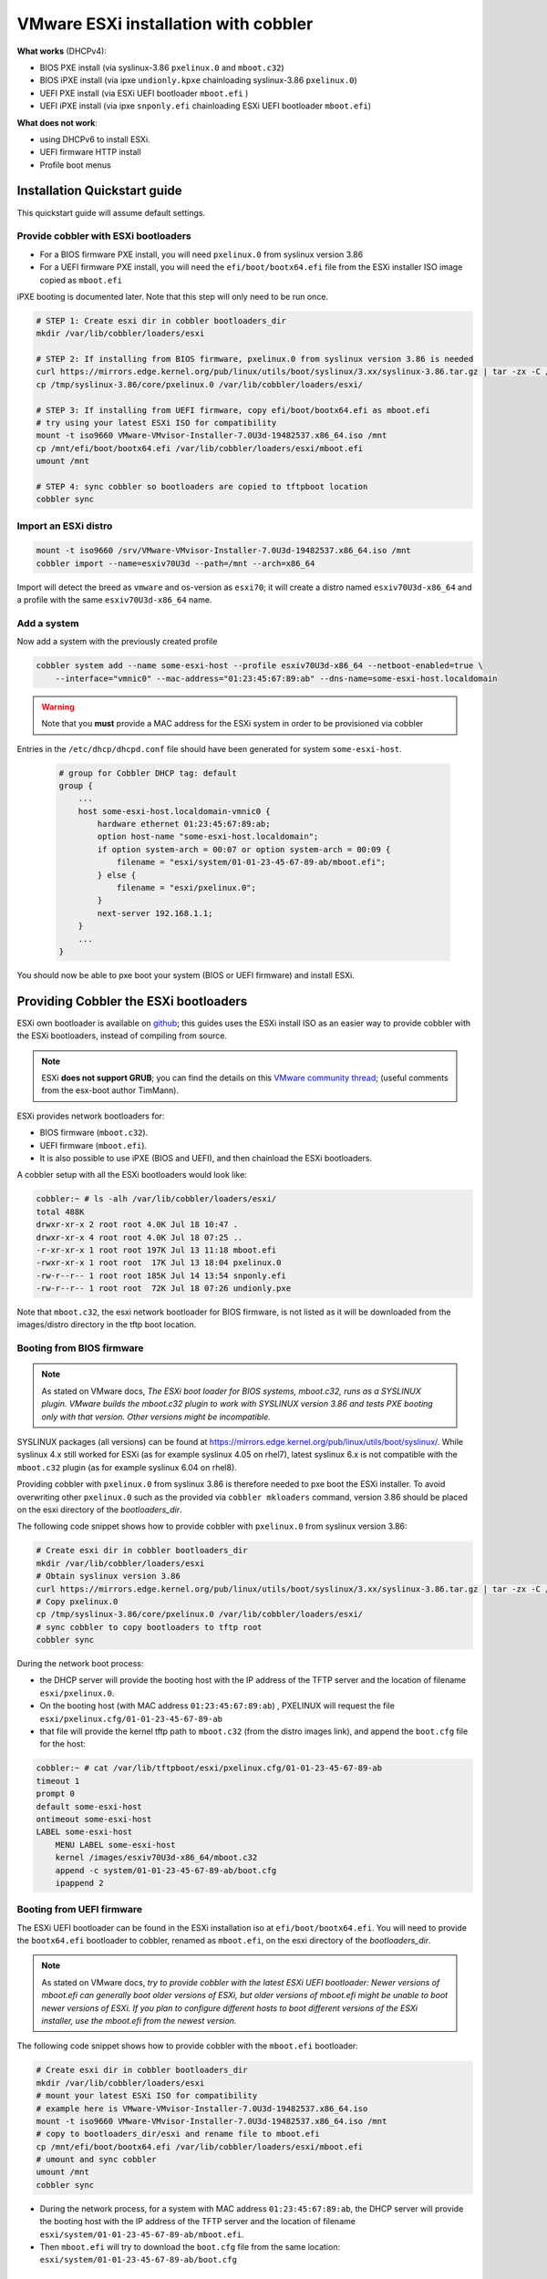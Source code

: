 *************************************
VMware ESXi installation with cobbler
*************************************

**What works** (DHCPv4):

* BIOS PXE install (via syslinux-3.86 ``pxelinux.0`` and ``mboot.c32``)
* BIOS iPXE install (via ipxe ``undionly.kpxe`` chainloading syslinux-3.86 ``pxelinux.0``)
* UEFI PXE install (via ESXi UEFI bootloader ``mboot.efi`` )
* UEFI iPXE install (via ipxe ``snponly.efi`` chainloading ESXi UEFI bootloader ``mboot.efi``)

**What does not work**:

* using DHCPv6 to install ESXi.
* UEFI firmware HTTP install
* Profile boot menus

Installation Quickstart guide
#############################

This quickstart guide will assume default settings.

Provide cobbler with ESXi bootloaders
=====================================

* For a BIOS firmware PXE install, you will need ``pxelinux.0`` from syslinux version 3.86
* For a UEFI firmware PXE install, you will need the ``efi/boot/bootx64.efi`` file from the ESXi installer ISO image
  copied as ``mboot.efi``

iPXE booting is documented later. Note that this step will only need to be run once.

.. code-block:: console

    # STEP 1: Create esxi dir in cobbler bootloaders_dir
    mkdir /var/lib/cobbler/loaders/esxi

    # STEP 2: If installing from BIOS firmware, pxelinux.0 from syslinux version 3.86 is needed
    curl https://mirrors.edge.kernel.org/pub/linux/utils/boot/syslinux/3.xx/syslinux-3.86.tar.gz | tar -zx -C /tmp
    cp /tmp/syslinux-3.86/core/pxelinux.0 /var/lib/cobbler/loaders/esxi/

    # STEP 3: If installing from UEFI firmware, copy efi/boot/bootx64.efi as mboot.efi
    # try using your latest ESXi ISO for compatibility
    mount -t iso9660 VMware-VMvisor-Installer-7.0U3d-19482537.x86_64.iso /mnt
    cp /mnt/efi/boot/bootx64.efi /var/lib/cobbler/loaders/esxi/mboot.efi
    umount /mnt

    # STEP 4: sync cobbler so bootloaders are copied to tftpboot location
    cobbler sync


Import an ESXi distro
========================

.. code-block:: console

    mount -t iso9660 /srv/VMware-VMvisor-Installer-7.0U3d-19482537.x86_64.iso /mnt
    cobbler import --name=esxiv70U3d --path=/mnt --arch=x86_64

Import will detect the breed as ``vmware`` and os-version as ``esxi70``; it will create a distro named ``esxiv70U3d-x86_64``
and a profile with the same ``esxiv70U3d-x86_64`` name.

Add a system
============

Now add a system with the previously created profile

.. code-block:: console

    cobbler system add --name some-esxi-host --profile esxiv70U3d-x86_64 --netboot-enabled=true \
        --interface="vmnic0" --mac-address="01:23:45:67:89:ab" --dns-name=some-esxi-host.localdomain

.. warning::
    Note that you **must** provide a MAC address for the ESXi system in order to be provisioned via cobbler

Entries in the ``/etc/dhcp/dhcpd.conf`` file should have been generated for system ``some-esxi-host``.

 .. code-block:: text

    # group for Cobbler DHCP tag: default
    group {
        ...
        host some-esxi-host.localdomain-vmnic0 {
            hardware ethernet 01:23:45:67:89:ab;
            option host-name "some-esxi-host.localdomain";
            if option system-arch = 00:07 or option system-arch = 00:09 {
                filename = "esxi/system/01-01-23-45-67-89-ab/mboot.efi";
            } else {
                filename = "esxi/pxelinux.0";
            }
            next-server 192.168.1.1;
        }
        ...
    }

You should now be able to pxe boot your system (BIOS or UEFI firmware) and install ESXi.

Providing Cobbler the ESXi bootloaders
######################################

ESXi own bootloader is available on `github <https://github.com/vmware/esx-boot>`_; this guides uses the ESXi install ISO as an
easier way to provide cobbler with the ESXi bootloaders, instead of compiling from source.

.. note::
    ESXi **does not support GRUB**; you can find the details on this
    `VMware community thread <https://communities.vmware.com/t5/ESXi-Discussions/Has-anyone-been-able-to-invoke-the-VMware-BOOTX64-efi-from-a/td-p/2194918>`_;
    (useful comments from the esx-boot author TimMann).

ESXi provides network bootloaders for:

* BIOS firmware (``mboot.c32``).
* UEFI firmware (``mboot.efi``).
* It is also possible to use iPXE (BIOS and UEFI), and then chainload the ESXi bootloaders.

A cobbler setup with all the ESXi bootloaders would look like:

.. code-block:: console

    cobbler:~ # ls -alh /var/lib/cobbler/loaders/esxi/
    total 488K
    drwxr-xr-x 2 root root 4.0K Jul 18 10:47 .
    drwxr-xr-x 4 root root 4.0K Jul 18 07:25 ..
    -r-xr-xr-x 1 root root 197K Jul 13 11:18 mboot.efi
    -rwxr-xr-x 1 root root  17K Jul 13 18:04 pxelinux.0
    -rw-r--r-- 1 root root 185K Jul 14 13:54 snponly.efi
    -rw-r--r-- 1 root root  72K Jul 18 07:26 undionly.pxe

Note that ``mboot.c32``, the esxi network bootloader for BIOS firmware, is not listed as it will be downloaded from the images/distro
directory in the tftp boot location.

Booting from BIOS firmware
==========================

.. note::
    As stated on VMware docs, *The ESXi boot loader for BIOS systems, mboot.c32, runs as a SYSLINUX plugin. VMware builds
    the mboot.c32 plugin to work with SYSLINUX version 3.86 and tests PXE booting only with that version. Other versions
    might be incompatible.*

SYSLINUX packages (all versions) can be found at `<https://mirrors.edge.kernel.org/pub/linux/utils/boot/syslinux/>`_.
While syslinux 4.x still worked for ESXi (as for example syslinux 4.05 on rhel7), latest syslinux 6.x is not compatible
with the ``mboot.c32`` plugin (as for example syslinux 6.04 on rhel8).

Providing cobbler with ``pxelinux.0`` from syslinux 3.86 is therefore needed to pxe boot the ESXi installer.
To avoid overwriting other ``pxelinux.0`` such as the provided via ``cobbler mkloaders`` command, version 3.86 should be placed
on the esxi directory of the `bootloaders_dir`.

The following code snippet shows how to provide cobbler with ``pxelinux.0`` from syslinux version 3.86:

.. code-block:: console

    # Create esxi dir in cobbler bootloaders_dir
    mkdir /var/lib/cobbler/loaders/esxi
    # Obtain syslinux version 3.86
    curl https://mirrors.edge.kernel.org/pub/linux/utils/boot/syslinux/3.xx/syslinux-3.86.tar.gz | tar -zx -C /tmp
    # Copy pxelinux.0
    cp /tmp/syslinux-3.86/core/pxelinux.0 /var/lib/cobbler/loaders/esxi/
    # sync cobbler to copy bootloaders to tftp root
    cobbler sync


During the network boot process:

* the DHCP server will provide the booting host with the IP address of the TFTP server
  and the location of filename ``esxi/pxelinux.0``.
* On the booting host (with MAC address ``01:23:45:67:89:ab``) , PXELINUX will request the file
  ``esxi/pxelinux.cfg/01-01-23-45-67-89-ab``
* that file will provide the kernel tftp path to ``mboot.c32`` (from the distro images link),
  and append the ``boot.cfg`` file for the host:

.. code-block:: console

    cobbler:~ # cat /var/lib/tftpboot/esxi/pxelinux.cfg/01-01-23-45-67-89-ab
    timeout 1
    prompt 0
    default some-esxi-host
    ontimeout some-esxi-host
    LABEL some-esxi-host
        MENU LABEL some-esxi-host
        kernel /images/esxiv70U3d-x86_64/mboot.c32
        append -c system/01-01-23-45-67-89-ab/boot.cfg
        ipappend 2


Booting from UEFI firmware
==========================

The ESXi UEFI bootloader can be found in the ESXi installation iso at ``efi/boot/bootx64.efi``. You will need to provide the
``bootx64.efi`` bootloader to cobbler, renamed as ``mboot.efi``, on the esxi directory of the `bootloaders_dir`.

.. note::
    As stated on VMware docs, *try to provide cobbler with the latest ESXi UEFI bootloader:
    Newer versions of mboot.efi can generally boot older versions of ESXi, but older versions of mboot.efi might be unable to boot
    newer versions of ESXi. If you plan to configure different hosts to boot different versions of the ESXi installer, use the
    mboot.efi from the newest version.*

The following code snippet shows how to provide cobbler with the ``mboot.efi`` bootloader:

.. code-block:: console

    # Create esxi dir in cobbler bootloaders_dir
    mkdir /var/lib/cobbler/loaders/esxi
    # mount your latest ESXi ISO for compatibility
    # example here is VMware-VMvisor-Installer-7.0U3d-19482537.x86_64.iso
    mount -t iso9660 VMware-VMvisor-Installer-7.0U3d-19482537.x86_64.iso /mnt
    # copy to bootloaders_dir/esxi and rename file to mboot.efi
    cp /mnt/efi/boot/bootx64.efi /var/lib/cobbler/loaders/esxi/mboot.efi
    # umount and sync cobbler
    umount /mnt
    cobbler sync

* During the network process, for a system with MAC address ``01:23:45:67:89:ab``, the DHCP server will provide the booting host
  with the IP address of the TFTP server and the location of filename ``esxi/system/01-01-23-45-67-89-ab/mboot.efi``.
* Then ``mboot.efi`` will try to download the ``boot.cfg`` file from the same location: ``esxi/system/01-01-23-45-67-89-ab/boot.cfg``

Booting from iPXE
=================

iPXE can be used to boot the ESXi installer:

* For BIOS firmware, iPXE works chainloading the syslinux ``pxelinux.0`` (from version 3.86). We need to provide cobbbler the
  iPXE ``undionly.kpxe`` driver renamed as ``undionly.pxe`` for consistency with the naming in cobbler.
* For UEFI firmware, iPXE works chainloading the ESXi UEFI bootloader (``mboot.efi``). We need to provide cobbler the iPXE
  ``snponly.efi``. driver.

.. note::
    As iPXE will chainload ``pxelinux.0`` (syslinux version 3.86) for BIOS and ``mboot.efi`` for UEFI,
    you already need to have provided cobbler previously with both.


Some distros already provide a compiled binary of undionly.kpxe and snponly.efi files. This snippet is valid for rhel8 and derivates:

.. code-block:: console

    # This is an example valid for rhel8 and derivates.
    # install ipxe-bootimgs-x86
    dnf -y install ipxe-bootimgs-x86
    # copy undionly.kpxe to bootloaders_dir/esxi and rename file to undionly.pxe
    cp /usr/share/ipxe/undionly.kpxe /var/lib/cobbler/loaders/esxi/undionly.pxe
    # copy ipxe-snponly-x86_64.efi to bootloaders_dir/esxi and rename file to snponly.pxe
    cp /usr/share/ipxe/ipxe-snponly-x86_64.efi /var/lib/cobbler/loaders/esxi/snponly.efi
    # sync cobbler to copy bootloaders to tftp root
    cobbler sync

Another option is obtaining the binaries from source ipxe:

.. code-block:: console

    # obtain source ipxe
    git clone https://github.com/ipxe/ipxe.git
    cd ipxe/src
    # make undionly.kpxe
    make bin/undionly.kpxe
    # copy undionly.kpxe to bootloaders_dir/esxi and rename file to undionly.pxe
    cp bin/undionly.kpxe /var/lib/cobbler/loaders/esxi/undionly.pxe
    # make snponly.efi
    make bin-x86_64-efi/snponly.efi
    # copy snponly.efi to bootloaders_dir/esxi
    cp bin-x86_64-efi/snponly.efi /var/lib/cobbler/loaders/esxi/
    # sync cobbler so bottloaders are copied to tftpboot location
    cobbler sync


iPXE boot can be enabled on a profile or system basis.

.. code-block:: console

    cobbler system edit --name some-esxi-host --enable-ipxe=true

After enabling iPXE, you shoud see a different DHCP configuration for the host.

.. code-block:: text

    ...
    # group for Cobbler DHCP tag: default
    group {
    ...
        host some-esxi-host.localdomain-vmnic0 {
            hardware ethernet 01:23:45:67:89:ab;
            option host-name "some-esxi-host.localdomain";
            if option system-arch = 00:07 or option system-arch = 00:09 {
                if exists user-class and option user-class = "iPXE" {
                    filename = "esxi/system/01-01-23-45-67-89-ab/mboot.efi";
                } else {
                    filename = "esxi/snponly.efi";
                }
            } else {
                if exists user-class and option user-class = "iPXE" {
                    filename = "esxi/pxelinux.0";
                } else {
                    filename = "esxi/undionly.pxe";
               }
            }
            next-server 192.168.1.1;
        }
    ...
    }

Booting from UEFI HTTP
======================

This is not currently supported.

The boot.cfg file
#################

.. note::
    As stated on VMware docs, *the boot loader configuration file boot.cfg specifies the kernel, the kernel options, and the boot modules that the mboot.c32
    or mboot.efi boot loader uses in an ESXi installation. The boot.cfg file is provided in the ESXi installer. You can modify the
    kernelopt line of the boot.cfg file to specify the location of an installation script or to pass other boot options.*

Cobbler will provide with boot.cfg configuration files from systems and profiles. They are generated via the ``bootcfg.template``.
You can obtain cobbler's boot.cfg file for a system and profile via HTTP API.

Example call for profile (modules shortened for readability)

.. code-block:: console

    cobbler:~ # curl http://localhost/cblr/svc/op/bootcfg/profile/esxiv70U3d-x86_64
    bootstate=0
    title=Loading ESXi installer
    prefix=/images/esxiv70U3d-x86_64
    kernel=b.b00
    kernelopt=runweasel  ks=http://10.4.144.14/cblr/svc/op/autoinstall/profile/esxiv70U3d-x86_64
    modules=jumpstrt.gz --- useropts.gz --- features.gz --- k.b00 --- uc_intel.b00 --- uc_amd.b00 --- uc_hygon.b00
    build=
    updated=0


Example call for system (modules shortened for readability). Note that as system is iPXE enabled, prefix is now an http location.

.. code-block:: console

    cobbler:~ # curl http://localhost/cblr/svc/op/bootcfg/system/some-esxi-host
    bootstate=0
    title=Loading ESXi installer
    prefix=http://10.4.144.14:80/cobbler/links/esxiv70U3d-x86_64
    kernel=b.b00
    kernelopt=runweasel  ks=http://10.4.144.14/cblr/svc/op/autoinstall/system/some-esxi-host
    modules=jumpstrt.gz --- useropts.gz --- features.gz --- k.b00 --- uc_intel.b00 --- uc_amd.b00 --- uc_hygon.b00
    build=
    updated=0


Kernel Options
==============

Kernel options can be added to profiles and to systems. Systems will inherit their profile kernel options.

Example adding a kernel option to profile and system, and the generated boot.cfg file:

.. code-block:: console

    cobbler:~ # cobbler profile edit --name esxiv70U3d-x86_64 --kernel-options="vlanid=203"
    cobbler:~ # cobbler system edit --name some-esxi-host --kernel-options="systemMediaSize=small"
    cobbler:~ # curl http://localhost/cblr/svc/op/bootcfg/system/some-esxi-host
    bootstate=0
    title=Loading ESXi installer
    prefix=http://10.4.144.14:80/cobbler/links/esxiv70U3d-x86_64
    kernel=b.b00
    kernelopt=runweasel vlanid=203 systemMediaSize=small  ks=http://10.4.144.14/cblr/svc/op/autoinstall/system/some-esxi-host
    modules=jumpstrt.gz --- useropts.gz --- features.gz --- k.b00 --- uc_intel.b00 --- uc_amd.b00 --- uc_hygon.b00
    build=
    updated=0


TFTP esxi directory
###################

On the tftp root directory, tree would look like:

.. code-block:: console

    cobbler:~ # tree /var/lib/tftpboot/esxi
    /var/lib/tftpboot/esxi
    ├── images -> ../images
    ├── mboot.efi
    ├── pxelinux.0
    ├── pxelinux.cfg -> ../pxelinux.cfg
    ├── snponly.efi
    ├── system
    │   ├── 01-01-23-45-67-89-ab
    │   │   ├── boot.cfg
    │   │   └── mboot.efi -> ../../mboot.efi
    │   └── 01-98-40-bb-c8-36-00
    │       ├── boot.cfg
    │       └── mboot.efi -> ../../mboot.efi
    └── undionly.pxe

The directory contains:

* Bootloaders and helper files (``pxelinux.0``, ``mboot.efi``, ``undionly.pxe``, ``snponly.efi``)
* Symlink from ``esxi/images`` to ``images``
* Symlink from ``esxi/pxelinux.cfg`` to ``pxelinux.cfg``
* Directory ``system``, with a subdirectory per system mac address. On each system/mac directory, the ``boot.cfg`` file and a
  symlink to ``mboot.efi``.


Useful links
############

* `VMware ESXi 7 Network Boot Install <https://docs.vmware.com/en/VMware-vSphere/7.0/com.vmware.esxi.install.doc/GUID-44535B01-38CF-4E6D-862A-95EF5ACA3F03.html>`_
* `boot.cfg file description <https://docs.vmware.com/en/VMware-vSphere/7.0/com.vmware.esxi.upgrade.doc/GUID-1DE4EC58-8665-4F14-9AB4-1C62297D866B.html>`_
* `ESXi boot options <https://docs.vmware.com/en/VMware-vSphere/7.0/com.vmware.esxi.upgrade.doc/GUID-9040F0B2-31B5-406C-9000-B02E8DA785D4.html>`_

